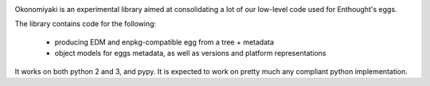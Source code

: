 .. image:: https://travis-ci.org/enthought/okonomiyaki.png?branch=master
    :target: https://travis-ci.org/enthought/okonomiyaki

Okonomiyaki is an experimental library aimed at consolidating a lot of our
low-level code used for Enthought's eggs.

The library contains code for the following:

        - producing EDM and enpkg-compatible egg from a tree + metadata
        - object models for eggs metadata, as well as versions and platform
          representations

It works on both python 2 and 3, and pypy. It is expected to work on pretty
much any compliant python implementation.
